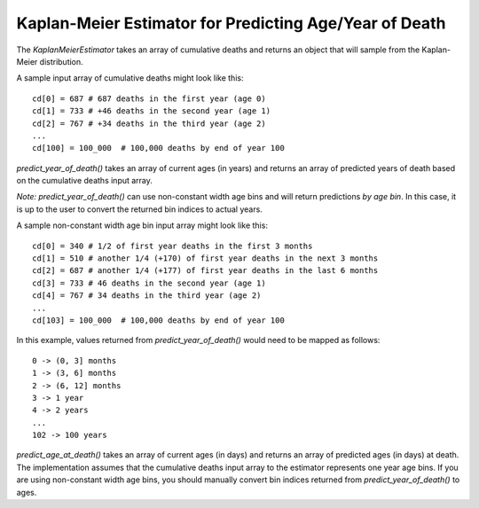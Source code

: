 Kaplan-Meier Estimator for Predicting Age/Year of Death
=======================================================

The `KaplanMeierEstimator` takes an array of cumulative deaths and returns an
object that will sample from the Kaplan-Meier distribution.

A sample input array of cumulative deaths might look like this::

    cd[0] = 687 # 687 deaths in the first year (age 0)
    cd[1] = 733 # +46 deaths in the second year (age 1)
    cd[2] = 767 # +34 deaths in the third year (age 2)
    ...
    cd[100] = 100_000  # 100,000 deaths by end of year 100

`predict_year_of_death()` takes an array of current ages (in years) and returns
an array of predicted years of death based on the cumulative deaths input array.

*Note:* `predict_year_of_death()` can use non-constant width age bins and will
return predictions *by age bin*. In this case, it is up to the user to convert
the returned bin indices to actual years.

A sample non-constant width age bin input array might look like this::

    cd[0] = 340 # 1/2 of first year deaths in the first 3 months
    cd[1] = 510 # another 1/4 (+170) of first year deaths in the next 3 months
    cd[2] = 687 # another 1/4 (+177) of first year deaths in the last 6 months
    cd[3] = 733 # 46 deaths in the second year (age 1)
    cd[4] = 767 # 34 deaths in the third year (age 2)
    ...
    cd[103] = 100_000  # 100,000 deaths by end of year 100

In this example, values returned from `predict_year_of_death()` would need to
be mapped as follows::

    0 -> (0, 3] months
    1 -> (3, 6] months
    2 -> (6, 12] months
    3 -> 1 year
    4 -> 2 years
    ...
    102 -> 100 years

`predict_age_at_death()` takes an array of current ages (in days) and returns
an array of predicted ages (in days) at death. The implementation assumes that
the cumulative deaths input array to the estimator represents one year age bins.
If you are using non-constant width age bins, you should manually convert bin
indices returned from `predict_year_of_death()` to ages.
